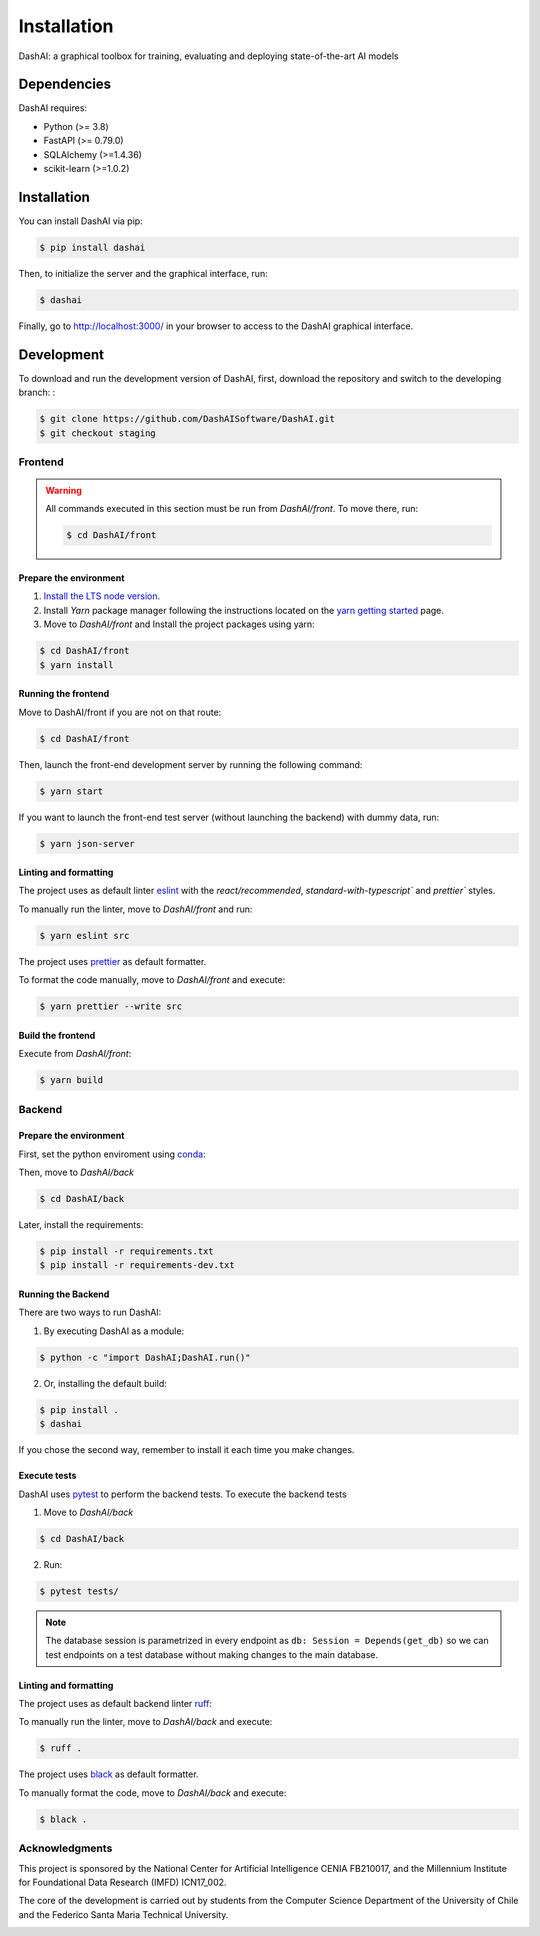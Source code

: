 ============
Installation
============

.. image:: https://img.shields.io/pypi/v/dashai.svg
        :target: https://pypi.python.org/pypi/dashai

.. image:: https://readthedocs.org/projects/dashai/badge/?version=latest
        :target: https://dashai.readthedocs.io/en/latest/?version=latest
        :alt: Documentation Status


DashAI: a graphical toolbox for training, evaluating and deploying state-of-the-art
AI models


Dependencies
============

DashAI requires:

- Python (>= 3.8)
- FastAPI (>= 0.79.0)
- SQLAlchemy (>=1.4.36)
- scikit-learn (>=1.0.2)

Installation
============

You can install DashAI via pip:

.. code:: bash

    $ pip install dashai

Then, to initialize the server and the graphical interface, run:

.. code:: bash

    $ dashai

Finally, go to `http://localhost:3000/ <http://localhost:3000/>`_ in your browser to access to the DashAI graphical interface.


Development
===========


To download and run the development version of DashAI, first, download the repository
and switch to the developing branch: :

.. code:: bash

    $ git clone https://github.com/DashAISoftware/DashAI.git
    $ git checkout staging


Frontend
--------

.. warning::

    All commands executed in this section must be run
    from `DashAI/front`. To move there, run:

    .. code::

        $ cd DashAI/front


Prepare the environment
~~~~~~~~~~~~~~~~~~~~~~~

1. `Install the LTS node version <https://nodejs.org/en>`_.

2. Install `Yarn` package manager following the instructions located on the
   `yarn getting started <https://yarnpkg.com/getting-started>`_ page.

3. Move to `DashAI/front` and Install the project packages
   using yarn:

.. code:: bash

    $ cd DashAI/front
    $ yarn install


Running the frontend
~~~~~~~~~~~~~~~~~~~~~~

Move to DashAI/front if you are not on that route:

.. code:: bash

    $ cd DashAI/front

Then, launch the front-end development server by running the following command:

.. code:: bash

    $ yarn start

If you want to launch the front-end test server (without launching the backend) with dummy data, run:

.. code:: bash

    $ yarn json-server

Linting and formatting
~~~~~~~~~~~~~~~~~~~~~~

The project uses as default linter `eslint <https://eslint.org/>`_ with
the `react/recommended`, `standard-with-typescript`` and `prettier`` styles.

To manually run the linter, move to `DashAI/front` and run:

.. code:: bash

    $ yarn eslint src


The project uses `prettier <https://prettier.io/>`_ as default formatter.

To format the code manually, move to `DashAI/front` and execute:

.. code:: bash

    $ yarn prettier --write src


Build the frontend
~~~~~~~~~~~~~~~~~~

Execute from `DashAI/front`:

.. code:: bash

    $ yarn build

Backend
-------


Prepare the environment
~~~~~~~~~~~~~~~~~~~~~~~

First, set the python enviroment using
`conda <https://docs.conda.io/en/latest/miniconda.html>`_:

.. code: bash

    $ conda create -n dashai python=3.10
    $ conda activate dashai

Then, move to `DashAI/back`

.. code:: bash

    $ cd DashAI/back


Later, install the requirements:

.. code:: bash

    $ pip install -r requirements.txt
    $ pip install -r requirements-dev.txt


Running the Backend
~~~~~~~~~~~~~~~~~~~

There are two ways to run DashAI:

1. By executing DashAI as a module:

.. code:: bash

    $ python -c "import DashAI;DashAI.run()"

2. Or,  installing the default build:

.. code:: bash

    $ pip install .
    $ dashai

If you chose the second way, remember to install it each time you make changes.


Execute tests
~~~~~~~~~~~~~

DashAI uses `pytest <https://docs.pytest.org/>`_ to perform the backend
tests.
To execute the backend tests

1. Move to `DashAI/back`

.. code:: bash

    $ cd DashAI/back

2. Run:

.. code:: bash

    $ pytest tests/

.. note::

    The database session is parametrized in every endpoint as
    ``db: Session = Depends(get_db)`` so we can test endpoints on a test database
    without making changes to the main database.


Linting and formatting
~~~~~~~~~~~~~~~~~~~~~~

The project uses as default backend linter
`ruff <https://github.com/charliermarsh/ruff>`_:

To manually run the linter, move to `DashAI/back` and execute:

.. code:: bash

    $ ruff .


The project uses `black <https://black.readthedocs.io/en/stable/>`_ as default formatter.

To manually format the code, move to `DashAI/back` and execute:

.. code:: bash

    $ black .


Acknowledgments
---------------

This project is sponsored by the National Center for Artificial Intelligence CENIA FB210017, and the Millennium Institute for Foundational Data Research (IMFD) ICN17_002.

The core of the development is carried out by students from the Computer Science Department of the University of Chile and the Federico Santa Maria Technical University.

.. image:: ./logos.png
   :alt: Collaboration Logos
